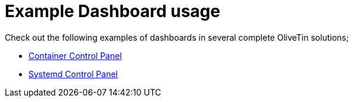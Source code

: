= Example Dashboard usage

Check out the following examples of dashboards in several complete OliveTin solutions;

* xref:solutions/container-control-panel/index.adoc[Container Control Panel]
* xref:solutions/systemd-control-panel/index.adoc[Systemd Control Panel]

